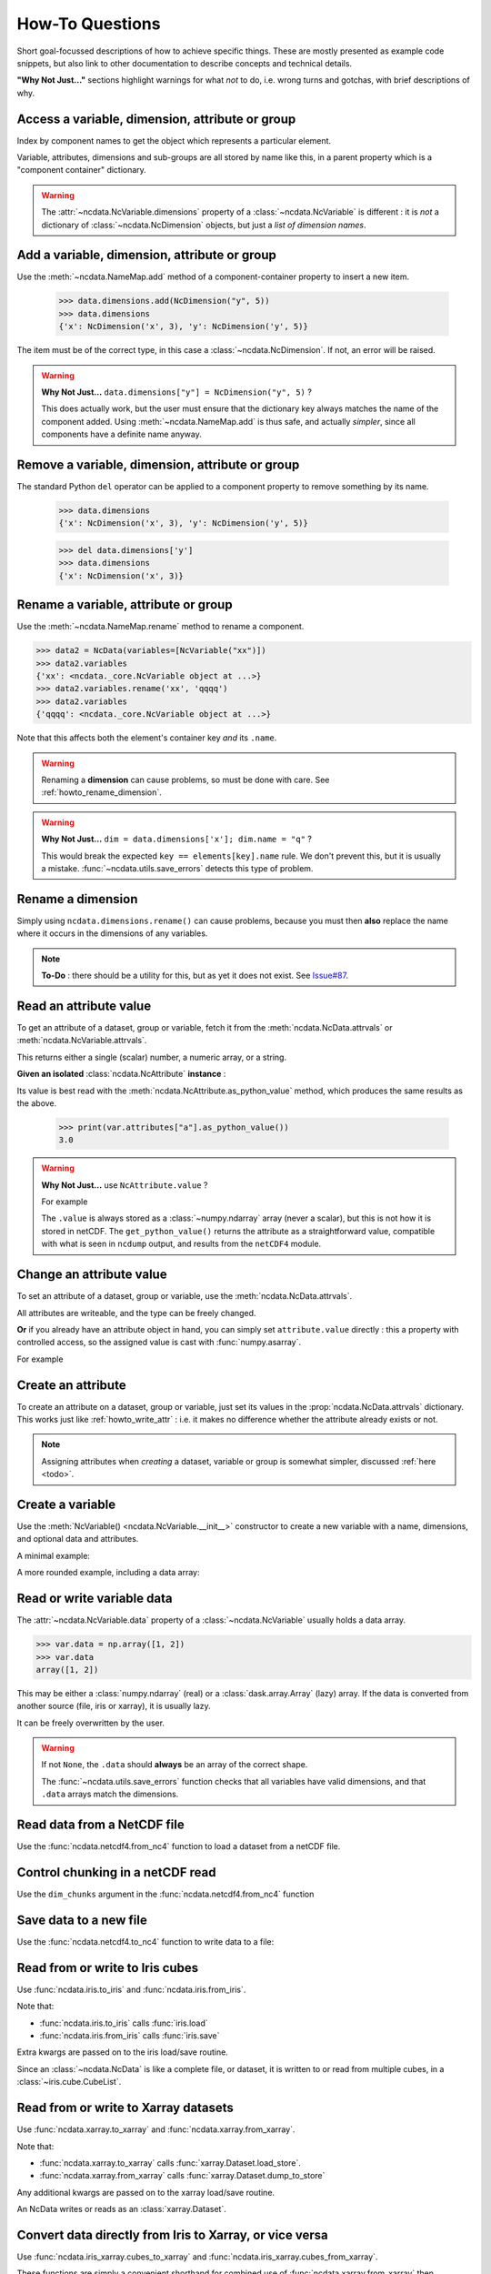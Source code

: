 How-To Questions
================
Short goal-focussed descriptions of how to achieve specific things.
These are mostly presented as example code snippets, but also link to other
documentation to describe concepts and technical details.

**"Why Not Just..."** sections highlight warnings for what *not* to do,
i.e. wrong turns and gotchas, with brief descriptions of why.

.. testsetup::

    >>> import xarray
    >>> import iris
    >>> iris.FUTURE.save_split_attrs = True
    >>> import pathlib
    >>> from pprint import pprint
    >>> import numpy as np
    >>> from subprocess import check_output

.. _howto_access:

Access a variable, dimension, attribute or group
------------------------------------------------
Index by component names to get the object which represents a particular element.

.. doctest:: python

    >>> from ncdata import NcData, NcAttribute, NcDimension, NcVariable
    >>> data = NcData(
    ...   dimensions=[NcDimension("x", 3)],
    ...   variables=[NcVariable("vx", attributes={"units": "m.s-1", "q": 0})],
    ...   attributes={"experiment": "A301.7"}
    ... )
    ...
    >>> data.attributes["experiment"]
    NcAttribute('experiment', 'A301.7')
    >>> data.dimensions["x"]
    NcDimension('x', 3)
    >>> data.variables['vx'].attributes['units']
    NcAttribute('units', 'm.s-1')

Variable, attributes, dimensions and sub-groups are all stored by name like this,
in a parent property which is a "component container" dictionary.

.. Warning::

    The :attr:`~ncdata.NcVariable.dimensions` property of a :class:`~ncdata.NcVariable`
    is different : it is *not* a dictionary of :class:`~ncdata.NcDimension` objects,
    but just a *list of dimension names*.


.. _howto_add_something:

Add a variable, dimension, attribute or group
---------------------------------------------
Use the :meth:`~ncdata.NameMap.add` method of a component-container property to insert
a new item.

    >>> data.dimensions.add(NcDimension("y", 5))
    >>> data.dimensions
    {'x': NcDimension('x', 3), 'y': NcDimension('y', 5)}

The item must be of the correct type, in this case a :class:`~ncdata.NcDimension`.
If not, an error will be raised.

.. Warning::

    **Why Not Just...** ``data.dimensions["y"] = NcDimension("y", 5)`` ?

    This does actually work, but the user must ensure that the dictionary key always
    matches the name of the component added.  Using :meth:`~ncdata.NameMap.add` is thus
    safe, and actually *simpler*, since all components have a definite name anyway.


.. _howto_remove_something:

Remove a variable, dimension, attribute or group
------------------------------------------------
The standard Python ``del`` operator can be applied to a component property to remove
something by its name.

    >>> data.dimensions
    {'x': NcDimension('x', 3), 'y': NcDimension('y', 5)}

    >>> del data.dimensions['y']
    >>> data.dimensions
    {'x': NcDimension('x', 3)}


.. _howto_rename_something:

Rename a variable, attribute or group
-------------------------------------
Use the :meth:`~ncdata.NameMap.rename` method to rename a component.

.. code-block::

    >>> data2 = NcData(variables=[NcVariable("xx")])
    >>> data2.variables
    {'xx': <ncdata._core.NcVariable object at ...>}
    >>> data2.variables.rename('xx', 'qqqq')
    >>> data2.variables
    {'qqqq': <ncdata._core.NcVariable object at ...>}

Note that this affects both the element's container key *and* its ``.name``.


.. Warning::

    Renaming a **dimension** can cause problems, so must be done with care.
    See :ref:`howto_rename_dimension`.

.. Warning::

    **Why Not Just...** ``dim = data.dimensions['x']; dim.name = "q"`` ?

    This would break the expected ``key == elements[key].name`` rule.
    We don't prevent this, but it is usually a mistake.
    :func:`~ncdata.utils.save_errors` detects this type of problem.


.. _howto_rename_dimension:

Rename a dimension
------------------
Simply using ``ncdata.dimensions.rename()`` can cause problems, because you must then
**also** replace the name where it occurs in the dimensions of any variables.

.. Note::

    **To-Do** : there should be a utility for this, but as yet it does not exist.
    See `Issue#87 <https://github.com/pp-mo/ncdata/issues/87>`_.


.. _howto_read_attr:

Read an attribute value
-----------------------
To get an attribute of a dataset, group or variable, fetch it from the
:meth:`ncdata.NcData.attrvals` or :meth:`ncdata.NcVariable.attrvals`.

This returns either a single (scalar) number, a numeric array, or a string.

.. doctest:: python

    >>> var = NcVariable("x", attributes={"a": [3.0], "levels": [1., 2, 3]})
    >>> var.attrvals["a"]
    array(3.)

    >>> dataset = NcData(variables=[var], attributes={"a": "seven"})
    >>> print(dataset.attrvals["a"])
    seven
    >>> print(dataset.attrvals.get("context"))
    None
    >>> dataset.variables["x"].attrvals["levels"]
    array([1., 2., 3.])

**Given an isolated** :class:`ncdata.NcAttribute` **instance** :

Its value is best read with the :meth:`ncdata.NcAttribute.as_python_value` method,
which produces the same results as the above.

    >>> print(var.attributes["a"].as_python_value())
    3.0


.. Warning::

    **Why Not Just...** use ``NcAttribute.value`` ?

    For example

    .. doctest:: python

        >>> print(var.attributes["a"].value)
        [3.]

    The ``.value`` is always stored as a :class:`~numpy.ndarray` array (never a scalar),
    but this is not how it is stored in netCDF.  The ``get_python_value()`` returns the
    attribute as a straightforward value, compatible with what is seen in ``ncdump``
    output, and results from the ``netCDF4`` module.


.. _howto_write_attr:

Change an attribute value
-------------------------
To set an attribute of a dataset, group or variable, use the
:meth:`ncdata.NcData.attrvals`.

All attributes are writeable, and the type can be freely changed.

.. doctest:: python

    >>> var.attrvals["x"] = 3.
    >>> print(var.attrvals["x"])
    3.0

    >>> print(var.attributes["x"])
    NcAttribute('x', 3.0)
    >>> var.attrvals["x"] = "string-value"
    >>> print(var.attributes["x"])
    NcAttribute('x', 'string-value')
    >>> var.attrvals["x"]
    'string-value'

**Or** if you already have an attribute object in hand, you can simply set
``attribute.value`` directly : this a property with controlled access, so the
assigned value is cast with :func:`numpy.asarray`.

For example

.. doctest:: python

    >>> attr = data.variables["vx"].attributes["q"]
    >>> attr.value = 4.2
    >>> print(attr.value)
    4.2


.. _howto_create_attr:

Create an attribute
-------------------
To create an attribute on a dataset, group or variable, just set its values in the
:prop:`ncdata.NcData.attrvals` dictionary.
This works just like :ref:`howto_write_attr` : i.e. it makes no difference whether the
attribute already exists or not.

.. doctest:: python

    >>> print(var.attrvals.get("xx"))
    None
    >>> var.attrvals["xx"] = 3.
    >>> print(var.attrvals["xx"])
    3.0

.. Note::

    Assigning attributes when *creating* a dataset, variable or group is somewhat
    simpler, discussed :ref:`here <todo>`.


.. _howto_create_variable:

Create a variable
-----------------
Use the :meth:`NcVariable() <ncdata.NcVariable.__init__>` constructor to create a new
variable with a name, dimensions, and optional data and attributes.

A minimal example:

.. doctest:: python

    >>> var = NcVariable("data", ("x_axis",))
    >>> print(var)
    <NcVariable(<no-dtype>): data(x_axis)>
    >>> print(var.data)
    None
    >>>

A more rounded example, including a data array:

.. doctest:: python

    >>> var = NcVariable("vyx", ("y", "x"),
    ...   data=[[1, 2, 3], [0, 1, 1]],
    ...   attributes={'a': 1, 'b': 'setting=off'}
    ... )
    >>> print(var)
    <NcVariable(int64): vyx(y, x)
        vyx:a = 1
        vyx:b = 'setting=off'
    >
    >>> print(var.data)
    [[1 2 3]
     [0 1 1]]
    >>>



.. _howto_access_vardata:

Read or write variable data
---------------------------
The :attr:`~ncdata.NcVariable.data` property of a :class:`~ncdata.NcVariable` usually
holds a data array.

.. code-block::

    >>> var.data = np.array([1, 2])
    >>> var.data
    array([1, 2])

This may be either a :class:`numpy.ndarray` (real) or a :class:`dask.array.Array`
(lazy) array.  If the data is converted from another source (file, iris or xarray),
it is usually lazy.

It can be freely overwritten by the user.

.. Warning::

    If not ``None``, the ``.data`` should **always** be an array of the correct shape.

    The :func:`~ncdata.utils.save_errors` function checks that all variables have
    valid dimensions, and that ``.data`` arrays match the dimensions.


Read data from a NetCDF file
----------------------------
Use the :func:`ncdata.netcdf4.from_nc4` function to load a dataset from a netCDF file.

.. testsetup::

    >>> _ds = NcData(
    ...     dimensions=[NcDimension("time", 10)],
    ...     variables=[NcVariable("time", ["time"], data=np.arange(10, dtype=int))],
    ... )
    ...
    >>> from ncdata.netcdf4 import to_nc4
    >>> filepath = "_t1.nc"
    >>> to_nc4(_ds, filepath)


.. doctest:: python

    >>> from ncdata.netcdf4 import from_nc4
    >>> ds = from_nc4(filepath)
    >>> print(ds)
    <NcData: /
        dimensions:
            time = 10
    <BLANKLINE>
        variables:
            <NcVariable(int64): time(time)>
    >


Control chunking in a netCDF read
---------------------------------
Use the ``dim_chunks`` argument in the :func:`ncdata.netcdf4.from_nc4` function

.. doctest:: python

    >>> from ncdata.netcdf4 import from_nc4
    >>> ds = from_nc4(filepath, dim_chunks={"time": 3})
    >>> print(ds.variables["time"].data.chunksize)
    (3,)


Save data to a new file
-----------------------
Use the :func:`ncdata.netcdf4.to_nc4` function to write data to a file:

.. doctest:: python

    >>> from ncdata.netcdf4 import to_nc4
    >>> to_nc4(data, filepath)
    >>> print(check_output(f"ncdump -h {filepath}", shell=True).decode())  # doctest: +NORMALIZE_WHITESPACE
    netcdf ...{
    dimensions:
       x = 3 ;
    variables:
       double vx ;
          vx:units = "m.s-1" ;
          vx:q = 4.2 ;
    <BLANKLINE>
    // global attributes:
          :experiment = "A301.7" ;
    }
    <BLANKLINE>

Read from or write to Iris cubes
--------------------------------
Use :func:`ncdata.iris.to_iris` and :func:`ncdata.iris.from_iris`.

.. doctest:: python

    >>> from ncdata.iris import from_iris, to_iris

    >>> cubes = iris.load(filepath)
    >>> print(cubes)
    0: vx / (m.s-1)                        (scalar cube)

    >>> ncdata = from_iris(cubes)
    >>> print(ncdata)
    <NcData: <'no-name'>
        variables:
            <NcVariable(float64): vx()
                vx:units = 'm.s-1'
                vx:q = 4.2
            >
    <BLANKLINE>
        global attributes:
            :Conventions = 'CF-1.7'
            :experiment = 'A301.7'
    >

    >>> ncdata.variables.rename("vx", "vxxx")
    >>> cubes2 = to_iris(ncdata)
    >>> print(cubes2)
    0: vxxx / (m.s-1)                      (scalar cube)

Note that:

* :func:`ncdata.iris.to_iris` calls :func:`iris.load`
* :func:`ncdata.iris.from_iris` calls :func:`iris.save`

Extra kwargs are passed on to the iris load/save routine.

Since an :class:`~ncdata.NcData` is like a complete file, or dataset, it is written to
or read from multiple cubes, in a :class:`~iris.cube.CubeList`.


Read from or write to Xarray datasets
-------------------------------------
Use :func:`ncdata.xarray.to_xarray` and :func:`ncdata.xarray.from_xarray`.

.. doctest:: python

    >>> from ncdata.xarray import from_xarray, to_xarray
    >>> dataset = xarray.open_dataset(filepath)
    >>> ncdata = from_xarray(dataset)
    >>>
    >>> ds2 = to_xarray(ncdata)

Note that:

* :func:`ncdata.xarray.to_xarray` calls :func:`xarray.Dataset.load_store`.

* :func:`ncdata.xarray.from_xarray` calls :func:`xarray.Dataset.dump_to_store`

Any additional kwargs are passed on to the xarray load/save routine.

An NcData writes or reads as an :class:`xarray.Dataset`.



Convert data directly from Iris to Xarray, or vice versa
--------------------------------------------------------
Use :func:`ncdata.iris_xarray.cubes_to_xarray` and
:func:`ncdata.iris_xarray.cubes_from_xarray`.

.. doctest:: python

    >>> from ncdata.iris_xarray import cubes_from_xarray, cubes_to_xarray
    >>> cubes = iris.load(filepath)
    >>> dataset = cubes_to_xarray(cubes)
    >>>
    >>> cubes2 = cubes_from_xarray(dataset)

These functions are simply a convenient shorthand for combined use of
:func:`ncdata.xarray.from_xarray` then :func:`ncdata.iris.to_iris`,
or :func:`ncdata.iris.from_iris` then :func:`ncdata.xarray.to_xarray`.

Extra keyword controls for the relevant iris and xarray load and save routines can be
passed using specific dictionary keywords, e.g.

.. doctest:: python

    >>> cubes = cubes_from_xarray(
    ...   dataset,
    ...   iris_load_kwargs={'constraints': 'air_temperature'},
    ...   xr_save_kwargs={'unlimited_dims': ('time',)},
    ... )
    ...

Combine data from different input files into one output
-------------------------------------------------------
This can be easily done by pasting elements from two sources into one output dataset.

You can freely modify a loaded dataset, since it is no longer connected to the input
file.

Just be careful that any shared dimensions match.

.. testsetup:: python

    >>> d1 = NcData(
    ...     dimensions=[NcDimension("x", 3)],
    ...     variables=[NcVariable("DATA1_qqq", ["x"], data=[1, 2, 3])]
    ... )
    >>> d2 = NcData(
    ...     dimensions=[NcDimension("x", 3)],
    ...     variables=[
    ...         NcVariable("x1", ["x"], data=[111, 111, 111]),
    ...         NcVariable("x2", ["x"], data=[222, 222, 222]),
    ...         NcVariable("x3", ["x"], data=np.array([333, 333, 333], dtype=float)),
    ...     ]
    ... )
    >>> to_nc4(d1, "input1.nc")
    >>> to_nc4(d2, "input2.nc")

.. doctest:: python

    >>> from ncdata.netcdf4 import from_nc4, to_nc4
    >>> data1 = from_nc4('input1.nc')
    >>> print(data1)
    <NcData: /
        dimensions:
            x = 3
    <BLANKLINE>
        variables:
            <NcVariable(int64): DATA1_qqq(x)>
    >

    >>> data2 = from_nc4('input2.nc')
    >>> print(data2)
    <NcData: /
        dimensions:
            x = 3
    <BLANKLINE>
        variables:
            <NcVariable(int64): x1(x)>
            <NcVariable(int64): x2(x)>
            <NcVariable(float64): x3(x)>
    >

    >>> # Add some known variables from file2 into file1
    >>> wanted = ('x1', 'x3')
    >>> for name in wanted:
    ...     data1.variables.add(data2.variables[name])
    ...

    >>> # data1 has now been changed
    >>> print(data1)
    <NcData: /
        dimensions:
            x = 3
    <BLANKLINE>
        variables:
            <NcVariable(int64): DATA1_qqq(x)>
            <NcVariable(int64): x1(x)>
            <NcVariable(float64): x3(x)>
    >

    >>> # just check that it also saves ok
    >>> filepath = pathlib.Path('_temp_testdata.nc')
    >>> to_nc4(data1, filepath)
    >>> filepath.exists()
    True

Create a brand-new dataset
--------------------------
Use the :meth:`NcData() <~ncdata.NcData.__init__>` constructor to create a new dataset.

Contents and components can be attached on creation ...

.. doctest:: python

    >>> data = NcData(
    ...     dimensions=[NcDimension("y", 2), NcDimension("x", 3)],
    ...     variables=[
    ...         NcVariable("y", ("y",), data=list(range(2))),
    ...         NcVariable("x", ("x",), data=list(range(3))),
    ...         NcVariable(
    ...             "vyx", ("y", "x"),
    ...             data=np.zeros((2, 3)),
    ...             attributes=[
    ...                 NcAttribute("long_name", "rate"),
    ...                 NcAttribute("units", "m s-1")
    ...             ]
    ...         )],
    ...     attributes={"history": "imaginary", "test_a1": 1, "test_a2": [2, 3]}
    ... )
    >>> print(data)
    <NcData: <'no-name'>
        dimensions:
            y = 2
            x = 3
    <BLANKLINE>
        variables:
            <NcVariable(int64): y(y)>
            <NcVariable(int64): x(x)>
            <NcVariable(float64): vyx(y, x)
                vyx:long_name = 'rate'
                vyx:units = 'm s-1'
            >
    <BLANKLINE>
        global attributes:
            :history = 'imaginary'
            :test_a1 = 1
            :test_a2 = array([2, 3])
    >
    >>>


... or added iteratively ...

.. doctest:: python

    >>> data2 = NcData()
    >>> ny, nx = 2, 3
    >>> data2.dimensions.add(NcDimension("y", ny))
    >>> data2.dimensions.add(NcDimension("x", nx))
    >>> data2.variables.add(NcVariable("y", ["y"], data=[0, 1]))
    >>> data2.variables.add(NcVariable("x", ["x"], data=[0, 1, 2]))
    >>> data2.variables.add(NcVariable("vyx", ("y", "x"), dtype=float))
    >>> vx, vy, vyx = [data2.variables[k] for k in ("x", "y", "vyx")]
    >>> vx.data = np.arange(nx)
    >>> vy.data = np.arange(ny)
    >>> vyx.data = np.zeros((ny, nx))
    >>> vyx.attrvals["long_name"] = "rate"
    >>> vyx.attrvals["units"] = "m s-1"
    >>> for k, v in [("history", "imaginary"), ("test_a1", 1), ("test_a2", [2, 3])]:
    ...     data2.attrvals[k] = v
    ...
    >>> # in fact, there should be NO difference between these two.
    >>> from ncdata.utils import dataset_differences
    >>> print(dataset_differences(data, data2) == [])
    True


Remove or rewrite specific attributes
-------------------------------------
Load an input dataset with :func:`ncdata.netcdf4.from_nc4`.

Then you can modify, add or remove global and variable attributes at will,
and re-save as required.

For example :

.. testsetup:: python

    >>> # Save the above complex data-example
    >>> to_nc4(data, "test_data.nc")

.. doctest:: python

    >>> from ncdata.netcdf4 import from_nc4, to_nc4
    >>> ds = from_nc4('test_data.nc')
    >>> history = ds.attrvals.get("history", "")
    >>> ds.attrvals["history"] = history + ": modified to SPEC-FIX.A"
    >>> removes = ("test_a1", "review")
    >>> for name in removes:
    ...     if name in ds.attributes:
    ...         del ds.attributes[name]
    ...
    >>> for var in ds.variables.values():
    ...     if "coords" in var.attributes:
    ...         var.attrvals.rename("coords", "coordinates")  # common non-CF problem
    ...     units = var.attrvals.get("units")
    ...     if units and units == "ppm":
    ...         var.attrvals["units"] = "1.e-6"  # another common non-CF problem
    ...
    >>> to_nc4(ds, "output_fixed.nc")


Save selected variables to a new file
-------------------------------------
Load an input dataset with :func:`ncdata.netcdf4.from_nc4`; make a new empty dataset
with :class:`~ncdata.NcData`\ ();  use ``dataset.dimensions.add()``,
``dataset.variables.add()`` and similar to add/copy selected elements into it; then
save it with :func:`ncdata.netcdf4.to_nc4`.

For a simple case with no groups, it could look something like this:

.. testsetup:: python

    >>> ds = from_nc4("_temp_testdata.nc")
    >>> ds.variables.add(NcVariable("z", data=[2.]))
    >>> to_nc4(ds, "testfile.nc")
    >>> input_filepath = "_testdata_plus.nc"
    >>> to_nc4(ds, input_filepath)
    >>> output_filepath = pathlib.Path("tmp.nc")

.. doctest:: python

    >>> ds_in = from_nc4(input_filepath)
    >>> ds_out = NcData()
    >>> wanted = ['DATA1_qqq', 'x3', 'z']
    >>> for varname in wanted:
    ...     var = ds_in.variables[varname]
    ...     ds_out.variables.add(var)
    ...     for dimname in var.dimensions:
    ...         if dimname not in ds_out.dimensions:
    ...             ds_out.dimensions.add(ds_in.dimensions[dimname])
    ...
    >>> assert "x" in ds_out.dimensions
    >>> assert all(name in ds_out.variables for name in wanted)

    >>> # Also, just check that it saves OK
    >>> to_nc4(ds_out, output_filepath)
    >>> output_filepath.exists()
    True

Sometimes it's simpler to load the input, delete content **not** wanted, then re-save.
It's perfectly safe to do that, since the original file will be unaffected.

.. testsetup:: python

    >>> testds = NcData(
    ...     dimensions=[NcDimension("x", 2), NcDimension("pressure", 3)],
    ...     variables=[
    ...         NcVariable("main1", ["x"], data=np.zeros(2)),
    ...         NcVariable("extra1", ["x", "pressure"], data=np.zeros((2, 3))),
    ...         NcVariable("extra2", ["pressure"], data=np.zeros(3)),
    ...         NcVariable("unwanted", data=7),
    ...     ],
    ... )
    >>> to_nc4(testds, input_filepath)

.. doctest:: python

    >>> data = from_nc4(input_filepath)
    >>> for varname in ('extra1', 'extra2', 'unwanted'):
    ...     del data.variables[varname]
    ...
    >>> del data.dimensions['pressure']
    >>> to_nc4(data, output_filepath)


Adjust file content before loading into Iris/Xarray
---------------------------------------------------
Use :func:`~ncdata.netcdf4.from_nc4`, and then :func:`~ncdata.iris.to_iris` or
:func:`~ncdata.xarray.to_xarray`.  You can thus adjust file content at the file level,
to avoid loading problems.

For example, to replace an invalid coordinate name in iris input :

.. doctest:: python

    >>> from ncdata.netcdf4 import from_nc4
    >>> from ncdata.iris import to_iris
    >>> ncdata = from_nc4(input_filepath)
    >>> for var in ncdata.variables.values():
    ...     coords = var.attrvals.get('coordinates', "")
    ...     if "old_varname" in coords:
    ...         coords.replace("old_varname", "new_varname")
    ...         var.attrvals["coordinates"] = coords
    ... 
    >>> cubes = to_iris(ncdata)

or, to replace a mis-used special attribute in xarray input  :

.. doctest:: python

    >>> from ncdata.netcdf4 import from_nc4
    >>> from ncdata.xarray import to_xarray
    >>> ncdata = from_nc4(input_filepath)
    >>> for var in ncdata.variables.values():
    ...     if "_fillvalue" in var.attributes:
    ...         var.attributes.rename("_fillvalue", "_FillValue")
    ... 
    >>> cubes = to_iris(ncdata)


Adjust Iris/Xarray save output before writing to a file
-------------------------------------------------------
Use :func:`~ncdata.iris.from_iris` or :func:`~ncdata.xarray.from_xarray`, and then
:func:`~ncdata.netcdf4.to_nc4`.  You can thus make changes to the saved output which
would be difficult to overcome if first written to an actual file.

For example, to force an additional unlimited dimension in iris output :

.. testsetup:: python

    >>> from iris.cube import Cube
    >>> from iris.coords import DimCoord
    >>> co_x = DimCoord(np.arange(5.), long_name="x")
    >>> co_t = DimCoord(np.arange(10.), long_name="timestep", units="days since 2010-05-01")
    >>> cube = Cube(np.zeros((10, 5)), dim_coords_and_dims=[(co_t, 0), (co_x, 1)])
    >>> cubes = [cube]

    >>> # Also build a test xarray dataset.  Cheat and use ncdata, to_xarray ?
    >>> data = np.arange(10.)
    >>> data[[2, 5]] = np.nan
    >>> var = NcVariable("experiment", ["x"], data=data)
    >>> ds = NcData(dimensions=[NcDimension("x", 10)], variables=[var])
    >>> to_nc4(ds, "__xr_tmp.nc")
    >>> xr_dataset = xarray.open_dataset("__xr_tmp.nc", chunks=-1)

.. doctest:: python

    >>> from ncdata.iris import from_iris
    >>> from ncdata.netcdf4 import to_nc4
    >>> ncdata = from_iris(cubes)
    >>> ncdata.dimensions['timestep'].unlimited = True
    >>> to_nc4(ncdata, "output.nc")

or, to convert xarray data variable output to masked integers :

.. doctest:: python

    >>> from numpy import ma
    >>> from ncdata.xarray import from_xarray
    >>> from ncdata.netcdf4 import to_nc4
    >>> ncdata = from_xarray(xr_dataset)
    >>> var = ncdata.variables['experiment']
    >>> mask = np.isnan(var.data)
    >>> data = var.data.astype(np.int16)
    >>> data[mask] = -9999
    >>> var.data = data
    >>> var.attrvals["_FillValue"] = -9999
    >>> to_nc4(ncdata, "output.nc")


.. _howto_load_variablewidth_strings:

Load a file containing variable-width string variables
------------------------------------------------------
You must supply a ``dim_chunks`` keyword to the :meth:`ncdata.netcdf4.from_nc4` method,
specifying how to chunk all dimension(s) which the "string" type variable uses.

.. testsetup:: python

    >>> # manufacture a dataset with a "string" variable in it.
    >>> cdl = """
    ... netcdf foo {
    ...     dimensions:
    ...         date = 6 ;
    ...
    ...     variables:
    ...         string date_comments(date) ;
    ...
    ...     data:
    ...         date_comments = "one", "two", "three", "four", "5", "sixteen" ;
    ... }
    ... """
    >>> from iris.tests.stock.netcdf import ncgen_from_cdl
    >>> filepath = "_vlstring_data.nc"
    >>> ncgen_from_cdl(cdl_str=cdl, cdl_path=None, nc_path=filepath)

.. doctest:: python

    >>> from ncdata.netcdf4 import from_nc4
    >>> # This file has a netcdf "string" type variable, with dimensions ('date',).
    >>> # : **don't chunk that dimension**.
    >>> dataset = from_nc4(filepath, dim_chunks={"date": -1})

This is needed to avoid a Dask error like
``"auto-chunking with dtype.itemsize == 0 is not supported, please pass in `chunks`
explicitly."``

When you do this, Dask returns the variable data as a numpy *object* array, containing
Python strings.  You will probably also want to (manually) convert that to something
more tractable, to work with it effectively.

For example, something like this :

.. doctest:: python

    >>> var = dataset.variables['date_comments']
    >>> string_objects = var.data.compute()
    >>> bytes_objects = [string.encode() for string in string_objects]
    >>> maxlen = max([len(bytes) for bytes in bytes_objects])
    >>> maxlen
    7

    >>> # convert to fixed-width char array (a bit awkward because of how bytes index)
    >>> newdata = np.array([[bytes[i:i+1] for i in range(maxlen)] for bytes in bytes_objects])
    >>> print(newdata.shape, newdata.dtype)
    (6, 7) |S1

    >>> # NOTE: variable data dtype *must* be "S1" for intended behaviour
    >>> dataset.dimensions.add(NcDimension('name_strlen', maxlen))
    >>> var.dimensions = var.dimensions + ("name_strlen",)
    >>> var.data = newdata
    >>> # NOTE: at present it is also required to correct .dtype manually.  See #88
    >>> var.dtype = newdata.dtype

    >>> # When re-saved, this data loads back OK without a chunk control
    >>> to_nc4(dataset, "tmp.nc")
    >>> readback = from_nc4("tmp.nc")
    >>> print(readback.variables["date_comments"])
    <NcVariable(|S1): date_comments(date, name_strlen)>
